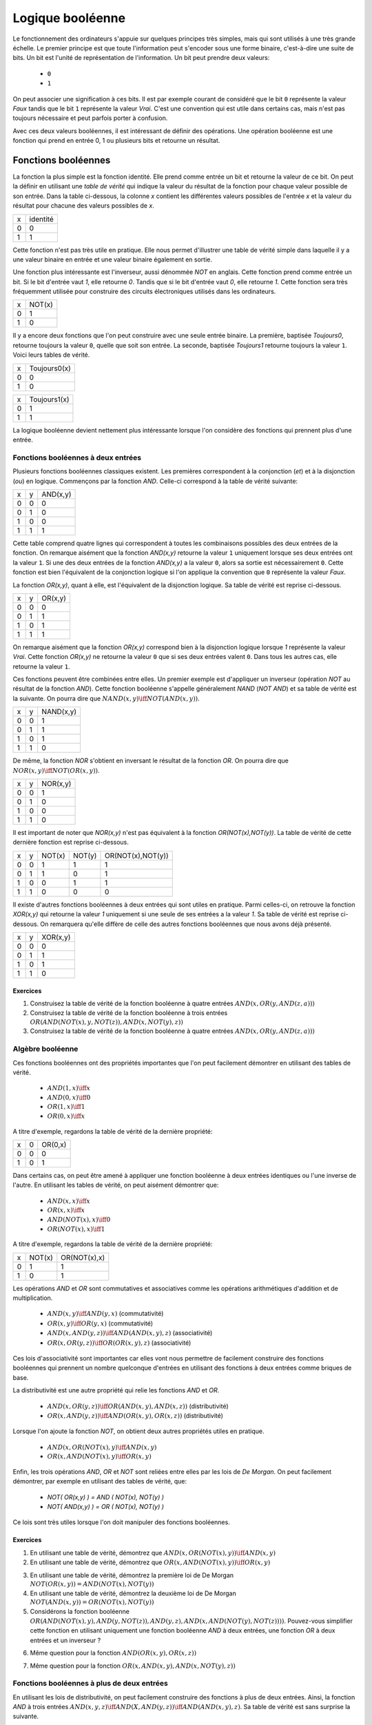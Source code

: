 Logique booléenne
*****************

Le fonctionnement des ordinateurs s'appuie sur quelques principes très simples, mais qui sont utilisés à une très grande échelle. Le premier principe est que toute l'information peut s'encoder sous une forme binaire, c'est-à-dire une suite de bits. Un bit est l'unité de représentation de l'information. Un bit peut prendre deux valeurs:

 - ``0``
 - ``1``

On peut associer une signification à ces bits. Il est par exemple courant de considéré que le bit ``0`` représente la valeur `Faux` tandis que le bit ``1`` représente la valeur `Vrai`. C'est une convention qui est utile dans certains cas, mais n'est pas toujours nécessaire et peut parfois porter à confusion. 

Avec ces deux valeurs booléennes, il est intéressant de définir des opérations. Une opération booléenne est une fonction qui prend en entrée 0, 1 ou plusieurs bits et retourne un résultat.

Fonctions booléennes
====================

La fonction la plus simple est la fonction identité. Elle prend comme entrée un bit et retourne la valeur de ce bit. On peut la définir en utilisant une `table de vérité` qui indique la valeur du résultat de la fonction pour chaque valeur possible de son entrée. Dans la table ci-dessous, la colonne `x` contient les différentes valeurs possibles de l'entrée `x` et la valeur du résultat pour chacune des valeurs possibles de `x`.


=== ========
x   identité 
--- --------
0   0 
1   1
=== ========


Cette fonction n'est pas très utile en pratique. Elle nous permet d'illustrer une table de vérité simple dans laquelle il y a une valeur binaire en entrée et une valeur binaire également en sortie.

Une fonction plus intéressante est l'inverseur, aussi dénommée `NOT` en anglais. Cette fonction prend comme entrée un bit. Si le bit d'entrée vaut `1`, elle retourne `0`. Tandis que si le bit d'entrée vaut `0`, elle retourne `1`. Cette fonction sera très fréquemment utilisée pour construire des circuits électroniques utilisés dans les ordinateurs. 

=== ======
x   NOT(x)
--- ------
0   1 
1   0
=== ======

Il y a encore deux fonctions que l'on peut construire avec une seule entrée binaire. La première, baptisée `Toujours0`, retourne toujours la valeur ``0``, quelle que soit son entrée. La seconde, baptisée `Toujours1` retourne toujours la valeur ``1``. Voici leurs tables de vérité.

=== ============
x   Toujours0(x) 
--- ------------
0   0 
1   0 
=== ============



=== ============
x   Toujours1(x) 
--- ------------
0   1 
1   1
=== ============


La logique booléenne devient nettement plus intéressante lorsque l'on considère des fonctions qui prennent plus d'une entrée.



Fonctions booléennes à deux entrées 
------------------------------------

Plusieurs fonctions booléennes classiques existent. Les premières correspondent
à la conjonction (`et`) et à la disjonction (`ou`) en logique. Commençons par
la fonction `AND`. Celle-ci correspond à la table de vérité suivante:

=== = ========
x   y AND(x,y) 
--- - --------
0   0 0 
0   1 0 
1   0 0 
1   1 1 
=== = ========


Cette table comprend quatre lignes qui correspondent à toutes les combinaisons possibles des deux entrées de la fonction. On remarque aisément que la fonction `AND(x,y)` retourne la valeur ``1`` uniquement lorsque ses deux entrées ont la valeur ``1``. Si une des deux entrées de la fonction `AND(x,y)` a la valeur
``0``, alors sa sortie est nécessairement ``0``. Cette fonction est bien l'équivalent de la conjonction logique si l'on applique la convention que ``0`` représente la valeur `Faux`.

La fonction `OR(x,y)`, quant à elle, est l'équivalent de la disjonction logique. Sa table de vérité est reprise ci-dessous.


=== = ========
x   y OR(x,y) 
--- - --------
0   0 0 
0   1 1 
1   0 1 
1   1 1 
=== = ========


On remarque aisément que la fonction `OR(x,y)` correspond bien à la disjonction logique lorsque `1` représente la valeur `Vrai`. Cette fonction `OR(x,y)` ne retourne la valeur ``0`` que si ses deux entrées valent ``0``. Dans tous les autres cas, elle retourne la valeur ``1``.

Ces fonctions peuvent être combinées entre elles. Un premier exemple est d'appliquer un inverseur (opération `NOT` au résultat de la fonction `AND`). Cette fonction booléenne s'appelle généralement `NAND` (`NOT AND`) et sa table de vérité est la suivante. On pourra dire que :math:`NAND(x,y) \iff NOT(AND(x,y))`. 

=== = =========
x   y NAND(x,y) 
--- - ---------
0   0 1 
0   1 1 
1   0 1 
1   1 0 
=== = =========


De même, la fonction `NOR` s'obtient en inversant le résultat de la fonction `OR`. On pourra dire que :math:`NOR(x,y) \iff NOT(OR(x,y))`. 


=== = ========
x   y NOR(x,y) 
--- - --------
0   0 1 
0   1 0 
1   0 0 
1   1 0 
=== = ========

Il est important de noter que `NOR(x,y)` n'est pas équivalent à la fonction `OR(NOT(x),NOT(y))`. La table de vérité de cette dernière fonction est reprise ci-dessous.

= = ======  ====== =================
x y NOT(x)  NOT(y) OR(NOT(x),NOT(y)) 
- - ------  ------ -----------------
0 0   1        1          1
0 1   1        0          1
1 0   0        1          1
1 1   0        0          0
= = ======  ====== =================

 
Il existe d'autres fonctions booléennes à deux entrées qui sont utiles en pratique. Parmi celles-ci, on retrouve la fonction `XOR(x,y)` qui retourne la valeur `1` uniquement si une seule de ses entrées a la valeur `1`. Sa table de vérité est reprise ci-dessous. On remarquera qu'elle diffère de celle des autres fonctions booléennes que nous avons déjà présenté.


=== = ========
x   y XOR(x,y) 
--- - --------
0   0 0 
0   1 1 
1   0 1 
1   1 0 
=== = ========


Exercices
_________



.. TODO Exercices inginious sur les fonctions booléennes 

1. Construisez la table de vérité de la fonction booléenne à quatre entrées :math:`AND(x,OR(y,AND(z,a)))`

2. Construisez la table de vérité de la fonction booléenne à trois entrées :math:`OR(AND(NOT(x),y,NOT(z)), AND(x,NOT(y),z) )`

3. Construisez la table de vérité de la fonction booléenne à quatre entrées :math:`AND(x,OR(y,AND(z,a)) )`

.. trouver la table de vérité de
   .. AND(x,OR(y,AND(z,a)))
   .. OR(AND(NOT(x),y,NOT(z)), AND(x,NOT(y),z) )
   .. AND(x,OR(y,AND(z,a)) )
      

   .. TODO Trouver d'autres exemples à faire sur inginious

.. - OR(AND(x,y),AND(z,NOT(x)))


Algèbre booléenne
-----------------

Ces fonctions booléennes ont des propriétés importantes que l'on peut facilement démontrer en utilisant des tables de vérité.

 - :math:`AND(1,x) \iff x`
 - :math:`AND(0,x) \iff 0`
 - :math:`OR(1,x) \iff 1`
 - :math:`OR(0,x) \iff x`

A titre d'exemple, regardons la table de vérité de la dernière propriété:

= = =======
x 0 OR(0,x) 
- - -------
0 0    0
1 0    1
= = =======

Dans certains cas, on peut être amené à appliquer une fonction booléenne à deux entrées identiques ou l'une inverse de l'autre. En utilisant les tables de vérité, on peut aisément démontrer que:

 - :math:`AND(x,x) \iff x`
 - :math:`OR(x,x) \iff x`
 - :math:`AND(NOT(x),x) \iff 0`
 - :math:`OR(NOT(x),x) \iff 1`

A titre d'exemple, regardons la table de vérité de la dernière propriété:

= ====== ============
x NOT(x) OR(NOT(x),x) 
- ------ ------------
0   1    1
1   0    1
= ====== ============

Les opérations `AND` et `OR` sont commutatives et associatives comme les opérations arithmétiques d'addition et de multiplication.

 - :math:`AND(x,y) \iff AND(y,x)` (commutativité)
 - :math:`OR(x,y) \iff OR(y,x)` (commutativité)
 - :math:`AND(x,AND(y,z)) \iff AND(AND(x,y),z)`  (associativité)
 - :math:`OR(x,OR(y,z)) \iff OR(OR(x,y),z)` (associativité)

Ces lois d'associativité sont importantes car elles vont nous permettre de facilement construire des fonctions booléennes qui prennent un nombre quelconque d'entrées en utilisant des fonctions à deux entrées comme briques de base.

La distributivité est une autre propriété qui relie les fonctions `AND` et `OR`.

 - :math:`AND(x,OR(y,z)) \iff OR( AND(x,y), AND(x,z) )` (distributivité)
 - :math:`OR(x,AND(y,z)) \iff AND( OR(x,y), OR(x,z) )` (distributivité)

Lorsque l'on ajoute la fonction `NOT`, on obtient deux autres propriétés utiles en pratique.
 
 - :math:`AND(x,OR(NOT(x),y) \iff AND(x,y)`
 - :math:`OR(x,AND(NOT(x),y) \iff OR(x,y)`  

   
Enfin, les trois opérations `AND`, `OR` et `NOT` sont reliées entre elles par les lois de `De Morgan`. On peut facilement démontrer, par exemple en utilisant des tables de vérité, que:

 - `NOT( OR(x,y) ) = AND ( NOT(x), NOT(y) )`
 - `NOT( AND(x,y) ) = OR ( NOT(x), NOT(y) )`

Ce lois sont très utiles lorsque l'on doit manipuler des fonctions booléennes. 


Exercices
_________

1. En utilisant une table de vérité, démontrez que :math:`AND(x,OR(NOT(x),y)) \iff AND(x,y)`

2. En utilisant une table de vérité, démontrez que :math:`OR(x,AND(NOT(x),y)) \iff OR(x,y)` 

.. todo: exercices de simplification d'expressions

.. de https://www.tutorialspoint.com/discrete_mathematics/simplification_of_boolean_functions.htm


3. En utilisant une table de vérité, démontrez la première loi de De Morgan :math:`NOT( OR(x,y) ) = AND ( NOT(x), NOT(y) )`

4. En utilisant une table de vérité, démontrez la deuxième loi de De Morgan :math:`NOT( AND(x,y) ) = OR ( NOT(x), NOT(y) )`

5. Considérons la fonction booléenne :math:`OR( AND(NOT(x),y), AND(y,NOT(z)), AND(y,z), AND(x,AND(NOT(y),NOT(z))) )`. Pouvez-vous simplifier cette fonction en utilisant uniquement une fonction booléenne `AND` à deux entrées, une fonction `OR` à deux entrées et un inverseur ?

   
   
.. F(x,y,z)=OR( AND(NOT(x),y), AND(y,NOT(z)), AND(y,z), AND(x,NOT(y),NOT(z)) )
.. solution: OR( y, AND(x,NOT(z) )

6. Même question pour la fonction :math:`AND(OR(x,y), OR(x,z) )`
   
.. F(x,y,z)= AND(OR(x,y), OR(x,z) )
.. solution: OR(x, AND(y,z) )


.. exemple https://www.ssucet.org/~jgallaher/download/ETEC2301-ProgrammableLogic/Chapter4-BooleanAlgebraAndLogicSimplification.pdf

7. Même question pour la fonction :math:`OR( x, AND(x,y), AND(x, NOT(y), z))`

 

.. OR( x, AND(x,y), AND(x, NOT(y), z)) -> x
.. OR( AND(x,y), AND(x,OR(y,z)), AND(y,(OR(y,z))) )

.. attention à des sites tels que http://www.bool-simplifier.com   
   
.. trouver une petite dizaine d'exemple de simplification, voir comment les faire sur inginious autrement qu'avec des QCMs, pas sur que ce soit facile

   

Fonctions booléennes à plus de deux entrées
-------------------------------------------

En utilisant les lois de distributivité, on peut facilement construire des fonctions à plus de deux entrées. Ainsi, la fonction `AND` à trois entrées :math:`AND(x,y,z) \iff AND(X,AND(y,z)) \iff AND(AND(x,y),z)`. Sa table de vérité est sans surprise la suivante.


= = = ==========
x y z AND(x,y,z)
- - - ----------
0 0 0     0 
0 1 0     0
1 0 0     0
1 1 0     0
0 0 1     0
0 1 1     0
1 0 1     0
1 1 1     1
= = = ==========

De la même façon, on peut obtenir la fonction `OR` à plus de deux entrées: :math:`OR(x,y,z) \iff OR(X,OR(y,z)) \iff OR(OR(x,y),z)`.


En plus de ces fonctions booléennes classiques, il est possible de construire deux autres fonctions qui sont très utiles en pratique. La première est le multiplexeur qui permet de "sélectionner" une valeur d'entrée. La table de vérité du multiplexeur est reprise ci-dessous.

= = === ===
x y sel out 
- - --- ---
0 0  0   0 
0 1  0   0 
1 0  0   1 
1 1  0   1 
0 0  1   0 
0 1  1   1 
1 0  1   0 
1 1  1   1 
= = === ===

On remarque aisément que la sortie du multiplexeur dépend de l'entrée marquée `sel` (pour sélecteur). Lorsque `sel` vaut `0`, la sortie du multiplexeur est égale à sa première entrée (`x`). Lorsque `sel` vaut `1`, sa sortie est égale à sa seconde entrée (`y`). On peut résumer ceci avec la table de vérité ci-dessous: 


=== ===
sel out
--- ---
 0   x
 1   y
=== ===


La fonction duale du multiplexeur est le démultiplexeur. Un démultiplexeur a deux entrées, `in` et
`sel` et deux sorties, `x` et `y`. Son comportement est le suivant:

 - lorsque l'entrée `sel` vaut `0`, alors la sortie `x` a la même valeur que l'entrée `in` tandis que la sortie `y` vaut `0`
 - lorsque l'entrée `sel` vaut `1`, alors la sortie `y` a la même valeur que l'entrée `in` tandis que la sortie `x` vaut `0`
   
La table de vérité correspondant au démultiplexeur est présentée ci-dessous.

   
=== === = =
in  sel x y 
--- --- - - 
 0   0  0 0 
 0   1  0 0 
 1   0  1 0 
 1   1  0 1
=== === = =

Tant le multiplexeur que le démultiplexeur peuvent s'implémenter en utilisant des portes `AND`, `OR` et des inverseurs. Prenons comme exemple le multiplexeur. Nous verrons dans la section suivante qu'il est possible de l'implémenter en utilisant une fonction `OR` à quatre entrées et des fonctions `AND` à trois entrées.



Synthèse de fonctions booléennes
================================

L'intérêt des fonctions booléennes est qu'il est possible de concevoir des fonctions booléennes pour supporter n'importe quelle table de vérité. Prenons comme exemple la fonction `DIFF` qui retourne `1` lorsque ses deux entrées sont différentes et `0` sinon. Sa table de vérité est reprise ci-dessous.

= = =========
x y DIFF(x,y)
- - ---------
0 0    0
0 1    1
1 0    1
1 1    0
= = =========

Pour réaliser une telle fonction, il suffit de se trouver une combinaison de fonctions `AND`, `OR` et `NOT` qui produit la même table de vérité. Une façon mécanique de produire cette fonction est de remarquer que la sortie d'une fonction `AND` ne vaut `1` que lorsque ses deux entrées sont à `1`. Examinons la deuxième ligne de la table de vérité de la fonction `DIFF`. Celle-ci indique que cette fonction doit valoir `1`  lorsque `x` vaut `0` et `y` vaut `1`. Avec des fonctions `AND` et des inverseurs, on peut obtenir les tables de vérité suivantes:

= = =========
x y AND(x,y)
- - ---------
0 0    0
0 1    0
1 0    0
1 1    1
= = =========

= = =============
x y AND(NOT(x),y) 
- - -------------
0 0    0 
0 1    1 
1 0    0 
1 1    0 
= = =============

= = =============
x y AND(x,NOT(y)) 
- - -------------
0 0    0 
0 1    0 
1 0    1 
1 1    0 
= = =============

= = ==================
x y AND(NOT(x),NOT(y)) 
- - ------------------
0 0    1 
0 1    0 
1 0    0 
1 1    0 
= = ==================


Deux de ces fonctions  `AND` peuvent être combinées avec un fonction `OR`. Un premier exemple est de combiner les deux premières fonctions,  `AND(x,y)` et `AND(NOT(x),y)` pour construire la fonction `OR(AND(x,y),AND(NOT(x),y)`. Sa table de vérité est la suivante.

= = =========================
x y OR(AND(x,y),AND(NOT(x),y) 
- - -------------------------
0 0    0 
0 1    1 
1 0    0 
1 1    1 
= = =========================

On remarque aisément que la fonction combinée vaut `1` uniquement lorsque `x` vaut `1` et `y` vaut `1` ou lorsque `x` vaut `0` et `y` vaut `1`.

En revenant à notre fonction `DIFF`, on se rend aisément compte qu'elle doit valoir `1` dans uniquement deux cas :
 - `x` vaut `1` et `y` vaut `0`
 - `x` vaut `0` et `y` vaut `1`
   
Dans tous les autres cas, la fonction `DIFF` doit retourner `0`. Le premier cas peut s'implémenter en utilisant la fonction `AND(x,NOT(y))` tandis que le second correspond à la fonction `AND(NOT(x),y)`. Ces deux fonctions peuvent se combiner comme suit: `OR(AND(x,NOT(y)), AND(NOT(x),y))`. En construisant la table de vérité, on se convainc facilement que :math:`OR(AND(x,NOT(y)), AND(NOT(x),y)) \iff DIFF(x,y)`.

En pratique, il est possible de construire n'importe quelle fonction booléenne en combinant avec la fonction `OR`, autant de fonctions `AND` qu'il y a de lignes de la table de vérité dont la sortie vaut `1`.

A titre d'exemple, considérons la fonction `F` dont la table de vérité est reprise ci-dessous.

= = ======
x y F(x,y) 
- - ------
0 0    1 
0 1    1 
1 0    1 
1 1    0 
= = ======

Cette fonction peut s'implémenter comme étant la combinaison des trois fonctions `AND` suivantes:

 - `AND(NOT(x),NOT(y))`
 - `AND(NOT(x),y)`
 - `AND(x,NOT(y))`  

Et donc, :math:`OR(AND(NOT(x),NOT(y)), AND(NOT(x),y), AND(x,NOT(y)) \iff F(x,y)`. Cependant, cette implémentation n'est pas la plus efficace du point de vue du nombre de fonctions `AND`. Il y a d'autres réalisations possibles. Une première implémentation équivalente est de remarquer que lorsque `x` vaut `0`, la fonction `F(x,y)` vaut toujours `1`. On peut donc simplifier cette fonction comme étant `OR(NOT(x), AND(x,NOT(y))`. On peut aisément se rendre compte que cette fonction booléenne a la même table de vérité que la fonction `F(x,y)`. Mathématiquement, on peut noter que :math:`OR(AND(NOT(x),NOT(y)), AND(NOT(x),y)) \iff NOT(x)`.

Cette implémentation de la fonction `F(x,y)` n'est pas la plus compacte. On remarque aisément que cette fonction vaut `0` uniquement lorsque ses deux entrées valent `1`. Dans tous les autres cas, elle vaut `1`. Cela nous rappelle la fonction `NAND` ou :math:`NOT(AND(x,y)) \iff F(x,y)`. 

Dans le cadre de ce cours, nous nous focaliserons sur la synthèse de fonctions booléennes qui sont correctes, c'est-à-dire qui produisent une table de vérité donnée, mais qui n'utilisent pas nécessairement un nombre minimal de fonctions de base. Différentes techniques existent pour minimiser de telles fonctions booléennes, mais elles correspondent plus à un cours d'électronique digitale qu'à un cours d'introduction au fonctionnement des ordinateurs.


Exercices
---------

1. En utilisant uniquement des fonctions `AND`, `OR` et `NOT`, réalisez un multiplexeur.

2. En utilisant uniquement des fonctions `AND`, `OR` et `NOT`, réalisez un démultiplexeur.

   

Représentations graphiques
==========================

Lorsque l'on travaille avec des fonctions booléennes, on peut soit utiliser les symboles comme `AND`, `OR`, `NOT`, soit utiliser des symboles graphiques. Ceux-ci sont très utilisés pour construire de petits circuits. La figure :numref:`fig-not` représente l'inverseur ou la fonction `NOT`. La fonction `OR` est présentée schématiquement dans la figure :numref:`fig-or` et la fonction `AND` dans la figure :numref:`fig-and`.

.. _fig-not:
.. tikz:: Représentation graphique d'une fonction NOT 
   :libs:  circuits.logic.US 

   [tiny circuit symbols, every circuit symbol/.style={fill=white,draw}]
   \node (x) at (0.5,0) {$x$};
   \node (out) at (3,0) {};
   \node [not gate US, draw] (nx)  at ($(x) +(1,0)$) {$NOT$};
   \draw (x) -- (nx);
   \draw (nx) -- (out);


.. _fig-or:   
.. tikz:: Représentation graphique d'une fonction OR 
   :libs:  circuits.logic.US 

   [tiny circuit symbols, every circuit symbol/.style={fill=white,draw}]
   \node (x) at (0,0) {$x$};
   \node (y) at (0,-1) {$y$};
   \node (out) at (3,-0.5) {};
   
   \node [or gate US, draw] (or)  at ($(x) +(1,-0.5)$)  {$OR$};
   \draw (x) -- (or.input 1);
   \draw (y) -- (or.input 2);
   \draw (or) -- (out);


.. _fig-and:   
.. tikz:: Représentation graphique d'une fonction AND 
   :libs:  circuits.logic.US 

   [tiny circuit symbols, every circuit symbol/.style={fill=white,draw}]
   \node (x) at (0,0) {$x$};
   \node (y) at (0,-1) {$y$};
   \node (out) at (3,-0.5) {};
   \node [and gate US, draw] (and)  at ($(x) +(1.5,-0.5)$)  {$AND$};
   \draw (x) -- (and.input 1);
   \draw (y) -- (and.input 2);
   \draw (and) -- (out);

La fonction `XOR` a aussi sa représentation graphique. Celle-ci est présentée dans la figure :numref:`fig-xor`.

.. _fig-xor:
.. tikz:: Représentation graphique d'une fonction XOR 
   :libs:  circuits.logic.US 

   [tiny circuit symbols, every circuit symbol/.style={fill=white,draw}]
   
   \node (x) at (0,0) {$x$};
   \node (y) at (0,-1) {$y$};
   \node (out) at (3,-0.5) {};
   \node [xor gate US, draw] (xor)  at ($(x) +(1.5,-0.5)$)  {$XOR$};
   \draw (x) -- (xor.input 1);
   \draw (y) -- (xor.input 2);
   \draw (xor) -- (out);


Dans de nombreux circuits, on retrouve des inverseurs. Ainsi, la fonction `NAND` est finalement une fonction  `AND` suivie d'un inverseur comme représenté sur la figure :numref:`fig-nand`. Cette inversion est symbolisée par un petit rond. Il en va de même pour la fonction `NOR` (:numref:`fig-nor`).    

.. _fig-nand:
.. tikz:: Représentation graphique d'une fonction NAND 
   :libs:  circuits.logic.US 

   [tiny circuit symbols, every circuit symbol/.style={fill=white,draw}]
   
   \node (x) at (0,0) {$x$};
   \node (y) at (0,-1) {$y$};
   \node (out) at (4,-0.5) {};
   \node [nand gate US, draw] (xor)  at ($(x) +(1.5,-0.5)$)  {$NAND$};
   \draw (x) -- (xor.input 1);
   \draw (y) -- (xor.input 2);
   \draw (xor) -- (out);
   

.. _fig-nor:   
.. tikz:: Représentation graphique d'une fonction NOR 
   :libs:  circuits.logic.US 

   [tiny circuit symbols, every circuit symbol/.style={fill=white,draw}]
   
   \node (x) at (0,0) {$x$};
   \node (y) at (0,-1) {$y$};
   \node (out) at (4,-0.5) {};
   \node [nor gate US, draw] (xor)  at ($(x) +(1.5,-0.5)$)  {$NOR$};
   \draw (x) -- (xor.input 1);
   \draw (y) -- (xor.input 2);
   \draw (xor) -- (out);

Les multiplexeurs et démultiplexeurs ont aussi leur représentation graphique. Le livre les représente en utilisant un triangle comme dans la figure :numref:`fig-mux`.

.. _fig-mux:
.. tikz:: Un multiplexeur à deux entrées

   [label distance=2mm, scale=2,
   connection/.style={draw,circle,fill=black,inner sep=1.5pt}
   ]
   \node (x) at (-0.5,-0.8) {$x$};
   \node (y) at (-0.5,-1.2) {$y$};
   \node (sel) at (0.3,0) {$sel$};
   
   \node (mux) at (0.2,-1) {$mux$};
   \node (out) at (1.1,-1) {$out$};
 
   \draw [->] (x) -- (0,-0.8);
   \draw [->] (y) -- (0,-1.2);
   
   \draw (0,-0.6) -- (0, -1.4) -- (0.6, -1) --cycle;

   \draw [->] (sel) -- (0.3,-0.8);
   \draw [->] (0.6,-1) -- (out);


De la même façon, on peut également représenter le démultiplexeur de façon graphique comme représenté dans la figure :numref:`fig-dmux`.


.. _fig-dmux:
.. tikz:: Un démultiplexeur à deux sorties

   [label distance=2mm, scale=2,
   connection/.style={draw,circle,fill=black,inner sep=1.5pt}
   ]
   \node (x) at (1.1,-0.8) {$x$};
   \node (y) at (1.1,-1.2) {$y$};
   \node (sel) at (0.3,0) {$sel$};
   
   \node (mux) at (0.4,-1) {$Dmux$};
   \node (in) at (-0.3,-1) {$in$};
 
   \draw [<-] (x) -- (0.8,-0.8);
   \draw [<-] (y) -- (0.8,-1.2);
   
   \draw (0,-1) -- (0.8, -1.4) -- (0.8, -0.6) --cycle;

   \draw [->] (sel) -- (0.3,-0.8);
   \draw [<-] (0,-1) -- (in);

   

Il est évidemment possible de combiner plusieurs fonctions booléennes pour supporter des fonctions plus avancées. A titre d'exemple, considérons la fonction d'égalité qui vaut `1` lorsque ses deux entrées sont égales et `0` sinon. Voici sa table de vérité.


= = =======
x y EQ(x,y)
- - -------
0 0    1
0 1    0
1 0    0
1 1    1
= = =======


Cette fonction peut être réalisée en utilisant deux fonctions `AND`, une fonction `OR` et des inverseurs (:numref:`fig-eq`).

.. source de l'exemple https://tex.stackexchange.com/questions/540918/adding-dots-to-a-circuit-latex

.. _fig-eq:   
.. tikz:: Représentation graphique d'un circuit qui réalise la fonction EQ

   [label distance=2mm, scale=2,
   connection/.style={draw,circle,fill=black,inner sep=1.5pt}
   ]
   \node (x) at (0.5,0) {$x$};
   \node (y) at (1,0) {$y$};

   \node[and gate US, draw, rotate=0, logic gate inputs=nn, scale=1] at ($(x)+(2,-1)$) (t1) {$\bar{x}\bar{y}$};
   \node[and gate US, draw, rotate=0, logic gate inputs=nn, scale=1] at ($(x)+(2,-2)$) (t2) {$xy$};
 
   \node[not gate US, draw, scale=0.75] at ($(t1.input 1)+(-0.5,0)$) (nx1) {};
   \node[not gate US, draw, scale=0.75] at ($(t1.input 2)+(-0.5,0)$) (ny1) {};


   \node[or gate US, draw, logic gate inputs=nn, scale=1] at ($(t2.output) + (2, 0.5)$) (orTot) {$EQ(x,y)$};

   \draw (x) -- ($(x) + (0,-2.5)$);
   \draw (y) -- ($(y) + (0,-2.5)$);
 
   \draw (nx1) -- (t1.input 1);
   \draw (ny1) -- (t1.input 2);

   \draw (x) |- (nx1) node[connection,pos=0.5]{};
   \draw (y) |- (ny1) node[connection,pos=0.5]{};


   \draw (x) |- (t2.input 1) node[connection,pos=0.5]{};
   \draw (y) |- (t2.input 2) node[connection,pos=0.5]{};


   \draw (t1.output) -- ([xshift=0.3cm]t1.output) |- (orTot.input 1);
   \draw (t2.output) -- ([xshift=0.2cm]t2.output) |- (orTot.input 2);

Un autre exemple est la fonction `XOR` dont nous avons déjà parlé précédemment. Celle-ci peut s'implémenter en utilisant deux inverseurs, deux fonctions `AND` et une fonction `OR` comme représenté dans la figure :numref:`fig-xor-real`.

.. _fig-xor-real:
.. tikz:: Représentation graphique d'un circuit qui réalise la fonction XOR

   [label distance=2mm, scale=2,
   connection/.style={draw,circle,fill=black,inner sep=1.5pt}
   ]
   \node (x) at (0.5,0) {$x$};
   \node (y) at (1,0) {$y$};

   \node[and gate US, draw, rotate=0, logic gate inputs=nn, scale=1] at ($(x)+(2,-1)$) (t1) {$x\bar{y}$};
   \node[and gate US, draw, rotate=0, logic gate inputs=nn, scale=1] at ($(x)+(2,-2)$) (t2) {$\bar{x}y$};
 
   \node[not gate US, draw, scale=0.75] at ($(t2.input 1)+(-0.5,0)$) (nx1) {};
   \node[not gate US, draw, scale=0.75] at ($(t1.input 2)+(-0.5,0)$) (ny1) {};


   \node[or gate US, draw, logic gate inputs=nn, scale=1] at ($(t2.output) + (2, 0.5)$) (orTot) {$XOR(x,y)$};

   \draw (x) -- ($(x) + (0,-2.5)$);
   \draw (y) -- ($(y) + (0,-2.5)$);
 
   \draw (nx1) -- (t2.input 1);
   \draw (ny1) -- (t1.input 2);

   \draw (x) |- (nx1) node[connection,pos=0.5]{};
   \draw (y) |- (ny1) node[connection,pos=0.5]{};


   \draw (x) |- (t1.input 1) node[connection,pos=0.5]{};
   \draw (y) |- (t2.input 2) node[connection,pos=0.5]{};


   \draw (t1.output) -- ([xshift=0.3cm]t1.output) |- (orTot.input 1);
   \draw (t2.output) -- ([xshift=0.2cm]t2.output) |- (orTot.input 2);


Avec un multiplexeur, il est possible de construire un circuit "programmable" qui, en fonction de la valeur de son entrée `sel`, calcule soit la fonction `AND`, soit la fonction `OR`. Ce circuit est représenté dans la figure :numref:`fig-programmable`.

.. _fig-programmable:
.. tikz:: Un circuit programmable

   [label distance=2mm, scale=2,
   connection/.style={draw,circle,fill=black,inner sep=1.5pt}
   ]
   \node (x) at (0,0) {$x$};
   \node (y) at (0.5,0) {$y$};
   \node (sel) at (2.2,0) {$sel$};
   
   \node (mux) at (2.1,-1) {$mux$};
   \node (out) at (3,-1) {$out$};
   
   \node[and gate US, draw, rotate=0, logic gate inputs=nn, scale=1] at ($(x)+(1,-0.5)$) (t1) {and};
   \node[or gate US, draw, rotate=0, logic gate inputs=nn, scale=1] at ($(x)+(1,-1.5)$) (t2) {or};
 
   \draw (x) -- ($(x) + (0,-2)$);
   \draw (y) -- ($(y) + (0,-2)$);

   \draw (x) |- (t1.input 1) node[connection,pos=0.5]{}; 
   \draw (y) |- (t1.input 2) node[connection,pos=0.5]{}; 

   \draw (x) |- (t2.input 1) node[connection,pos=0.5]{}; 
   \draw (y) |- (t2.input 2) node[connection,pos=0.5]{}; 
   
   \draw (t1.output) -- (mux);
   \draw (t2.output) -- (mux);

   \draw (1.9,-0.6) -- (1.9, -1.4) -- (2.5, -1) --cycle;

   \draw (sel) -- (2.2,-0.8);
   \draw (2.5,-1) -- (out);


   
..   \node (out) at $(orTot.output+(1,0))$ {};

..   \draw (orTot.output) -- (out);


.. todo: exercices inginious pour la reconnaissance de ces fonctions logiques et construction de tables de vérité. Probablement uniquement faisable sous la forme de table de vérité


Exercices
---------

1. Quelle est la table de vérité qui correspond au circuit représenté dans la figure :numref:`fig-ex-circuit-simple` ?

   .. dessiner un circuit

.. _fig-ex-circuit-simple:   
.. tikz:: Un circuit simple à deux entrées
             
      [label distance=2mm, scale=2,
      connection/.style={draw,circle,fill=black,inner sep=1.5pt}
      ]
      \node (x) at (0.5,0) {$x$};
      \node (y) at (1,0) {$y$};
      
      \node[and gate US, draw, rotate=0, logic gate inputs=nn, scale=1] at ($(x)+(2,-1)$) (t1) {};
      \node[or gate US, draw, rotate=0, logic gate inputs=nn, scale=1] at ($(x)+(2,-2)$) (t2) {};
 
      \node[not gate US, draw, scale=0.75] at ($(t2.input 1)+(-0.5,0)$) (nx1) {};
      \node[not gate US, draw, scale=0.75] at ($(t1.input 2)+(-0.5,0)$) (ny1) {};


      \node[and gate US, draw, logic gate inputs=nn, scale=1] at ($(t2.output) + (2, 0.5)$) (orTot) {};

      \draw (x) -- ($(x) + (0,-2.5)$);
      \draw (y) -- ($(y) + (0,-2.5)$);
 
      \draw (nx1) -- (t2.input 1);
      \draw (ny1) -- (t1.input 2);

      \draw (x) |- (nx1) node[connection,pos=0.5]{};
      \draw (y) |- (ny1) node[connection,pos=0.5]{};


      \draw (x) |- (t1.input 1) node[connection,pos=0.5]{};
      \draw (y) |- (t2.input 2) node[connection,pos=0.5]{};


      \draw (t1.output) -- ([xshift=0.3cm]t1.output) |- (orTot.input 1);
      \draw (t2.output) -- ([xshift=0.2cm]t2.output) |- (orTot.input 2);

2. Quelle est la table de vérité qui correspond au circuit de la figure :numref:`fig-ex-circuitsimple3` ?

   .. _fig-ex-circuitsimple3: 
   .. tikz:: Un circuit simple à trois entrées
             
      [label distance=2mm, scale=2,
      connection/.style={draw,circle,fill=black,inner sep=1.5pt}
      ]
      \node (x) at (0.5,0) {$x$};
      \node (y) at (0.75,0) {$y$};
      \node (z) at (1,0) {$z$};
      
      
      \node[or gate US, draw, rotate=0, logic gate inputs=nn, scale=1] at ($(x)+(2,-1)$) (t1) {};
      \node[and gate US, draw, rotate=0, logic gate inputs=nn, scale=1] at ($(x)+(2,-2)$) (t2) {};
 
      \node[not gate US, draw, scale=0.75] at ($(t2.input 1)+(-0.5,0)$) (nx1) {};
      \node[not gate US, draw, scale=0.75] at ($(t1.input 2)+(-0.5,0)$) (ny1) {};
      \node[not gate US, draw, scale=0.75] at ($(t2.input 2)+(-0.5,0)$) (nz1) {};


      \node[and gate US, draw, logic gate inputs=nn, scale=1] at ($(t2.output) + (2, 0.5)$) (orTot) {};

      \draw (x) -- ($(x) + (0,-2.5)$);
      \draw (y) -- ($(y) + (0,-2.5)$);
      \draw (z) -- ($(z) + (0,-2.5)$);
 
      \draw (nx1) -- (t2.input 1);
      \draw (ny1) -- (t1.input 2);
      \draw (nz1) -- (t2.input 2);

      \draw (x) |- (nx1) node[connection,pos=0.5]{};
      \draw (y) |- (ny1) node[connection,pos=0.5]{};
      \draw (z) |- (nz1) node[connection,pos=0.5]{};

      \draw (x) |- (t1.input 1) node[connection,pos=0.5]{};
 


      \draw (t1.output) -- ([xshift=0.3cm]t1.output) |- (orTot.input 1);
      \draw (t2.output) -- ([xshift=0.2cm]t2.output) |- (orTot.input 2);
      
   
Un langage de description de circuits logiques
==============================================


Les représentations graphiques sont très utiles pour permettre à des électroniciens de discuter de circuits électroniques, mais de nos jours ils travaillent généralement en utilisant des langages informatiques qui permettent de décrire ces circuits électroniques sous la forme de commandes. L'avantage de ces langages est qu'ils peuvent facilement être utilisés dans des logiciels de simulation ou d'analyse de circuits. C'est ce que nous ferons dans le cadre de ce cours avec le langage HDL proposé par les auteurs du livre `Building a Modern Computer from First Principles <https://nand2tetris.org>`_.


Il existe de nombreux langages qui permettent de décrire de façon précise des fonctions booléennes et des circuits électroniques de façon générale [#hdl]_ . Une description détaillée de ces langages sort du cadre de ce cours. Nous nous contenterons de voir celui qui est utilisé par les simulateurs du livre de référence. 

Quatre types de fichiers sont utilisés par le simulateur :
 - les fichiers de description de circuits (nom de fichier se terminant par `.hdl`)
 - les fichiers qui définissent les tests à réaliser sur les circuits (nom de fichier se terminant par `.tst`)
 - les fichiers contenant les sorties d'un circuit obtenues lors de l'exécution d'un fichier de test (nom de fichier se terminant par `.out`)
 - les fichiers contenant les sorties attendues d'un circuit (nom de fichier se terminant par `.out`)   

Le langage de description de circuits permet de construire des fonctions booléennes en réutilisant les fonctions de base. Ce langage s'utilise un peu comme un langage de programmation. Dans le langage HDL, un circuit est défini sous la forme d'une liste de commandes, avec généralement une commande par ligne.

Comme dans tout langage de programmation, HDL permet d'inclure des commentaires. HDL utilise une convention similaire à des langages de programmation tels que C ou Java. En HDL, il y a deux façons de définir un commentaire. La première est d'utiliser les caractères `//`. Tous les caractères qui suivent `//` sur une ligne sont un commentaire qui ne sera pas lu par le simulateur. Il est aussi possible d'écrire de longs commentaires qui couvrent plusieurs lignes. Dans ce cas, le commentaire débute par les caractères `/*` et couvre tout le texte jusqu'à `*/`. Le texte ci-dessous présente ces deux types de commentaires.

.. code-block:: console
   
   // Un commentaire sur une seule ligne
   
    /*
     * un commentaire sur plusieurs lignes
     */

Le langage HDL comprend différents mots-clés que l'on retrouve dans toute description de circuits. Le premier est le mot clé `CHIP` qui permet donner un nom au circuit électronique que l'on décrit dans le fichier. Il est préférable d'utiliser comme nom du circuit le même nom que celui du fichier. Le livre recommande d'utiliser un nom commençant par une majuscule pour les circuits que l'on crée. La définition d'un circuit commence après l'accolade ouvrante (`{`)  et se termine à l'accolade fermante (`}`).

.. code-block:: console
                
   /*
    * Commentaire expliquant ce que fait le circuit
    */
   CHIP Nom {
     // définition complète du circuit
   }

   
A l'intérieur de la définition d'un circuit, on peut utiliser différents mots-clés:

 - `IN` permet de lister un ensemble d'entrées
 - `OUT` permet de lister un ensemble de sorties

Ces deux mots-clés sont utilisés au début de la description d'un circuit. Chaque entrée et chaque sortie doit avoir un nom différent. Par convention, on utilisera un nom écrit en minuscules et commençant par une lettre pour les entrées et les sorties. Les noms des entrées/sorties doivent être séparés par des virgules et la liste des entrées/sorties doit se terminer par un point-virgule (`;`). 

.. code-block:: console

   IN a,b,c;  // Trois entrées appelés a, b et c
   OUT out1, out2; // Deux entrées baptisées out1 et out2

   
Après avoir spécifié les entrées/sorties, il faut indiquer les différentes fonctions qui sont utilisées par le circuit. Le mot-clé `PARTS:` marque le début de la définition des fonctions logiques. L'exemple ci-dessous présente un squelette de circuit en HDL.

    
.. code-block:: console
   
   // Un commentaire
   CHIP Nom {   // Le nom du circuit doit être le même que le nom du fichier
      IN ...  // les entrées du circuit
      OUT ... // les sorties du circuit

      PARTS:   // les composantes du circuit
        // description des différentes parties du circuit
   } // marque la fin de la définition du circuit Nom


HDL peut être utilisé pour construire de nombreuses fonctions booléennes en s'appuyant sur les fonctions existantes. Le simulateur supporte différentes fonctions de base dont :

 - la fonction `Nand` qui est la fonction primitive pour de très nombreux circuits électroniques
 - la fonction `And`
 - la fonction `Or`
 - la fonction `Not` ou l'inverseur
   
En utilisant l'inverseur, il est possible de construire un circuit électronique qui ne fait rien du tout avec deux inverseurs. Ce circuit prend une entrée nommée `a` et la connecte à un inverseur. La sortie de cet inverseur a comme nom `nota`. Elle est connecté à l'entrée du second inverseur.
   
.. code-block:: console
                
   // un circuit qui ne fait rien
   CHIP Rien {
       IN a;     // Le circuit a une entrée que l'on nomme a dans ce fichier
       OUT out;  // Le circuit a une sortie que l'on nomme out dans ce fichier
       //
       PARTS:
       Not(in=a, out=nota);   // premier inverseur connecté à l'entrée a, sa sortie est appelée nota
       Not(in=nota, out=out); // second inverseur connecté à la sortie du premier, sa sortie est reliée à out
   }


Graphiquement, ce circuit peut être représenté comme dans la figure :numref:`fig-circuit-rien`.

.. _fig-circuit-rien:
.. tikz:: Représentation graphique du circuit qui ne fait rien
   :libs:  circuits.logic.US
           
   [label distance=2mm, scale=2,
   connection/.style={draw,circle,fill=black,inner sep=1.5pt}
   ]
   \node (a) at (0.5,0) {$a$};
   \node (out) at (4.5,0) {$out$};
   
   \node[not gate US, draw, scale=0.75] at ($(a)+(1,0)$) (nota) {};
   \node[not gate US, draw, scale=0.75] at ($(nota.output)+(1,0)$) (notb) {};

   \draw (a) -- (nota.input);
   \draw (nota) -- (notb.input);
   \draw (notb) -- (out); 


Un autre exemple est de construire un circuit qui implémente la fonction `AND` avec trois entrées en utilisant des fonctions `AND` à deux entrées.

.. code-block:: console

   /*
    * Une circuit AND à trois entrées
    */  
   CHIP And3 {
       IN a,b,c;   // Les trois entrées
       OUT out;    // La sortie du circuit 
       //
       PARTS:
       And(a=a, b=b, out=and1);   // première fonction AND
       And(a=and1, b=c, out=out); // seconde fonction AND
   }

   
Un exemple plus complexe est de construire une implémentation de la fonction `XOR` sur base des fonctions `AND`, `OR` et `NOT`.    


.. code-block:: console
             
   /*
    * Une circuit XOR à deux entrées
    */  
   CHIP Xor {
       IN a,b;  
       OUT out; 
       
       PARTS:
       Not(in=a, out=nota);
       Not(in=b, out=notb);
       And(a=a, b=notb, out=w1);
       And(a=nota, b=b, out=w2);  
       Or(a=w1, b=w2, out=out); 
   }


Les fichiers `HDL` contiennent la description du circuit électronique. Ils seront utilisés pour les différents projets de ce cours. Outre le langage HDL, le simulateur proposé dans le livre de référence supporte également un langage qui permet de définir les tests que chaque circuit doit supporter. Ces tests sont très importants car ils définissent de façon précise les sorties attendues de chaque circuit. Prenons comme exemple les tests pour la fonction `NOT`. Ceux-ci sont définis dans le fichier `Not.tst` du premier projet. La fonction `Not` a une entrée baptisée `in` et une sortie baptisée `out`. 

.. code-block:: console

   // This file is part of www.nand2tetris.org
   // and the book "The Elements of Computing Systems"
   // by Nisan and Schocken, MIT Press.
   // File name: projects/01/Not.tst

   load Not.hdl,                    // charge la description de l'inverseur
   output-file Not.out,             // les valeurs de la sortie out sont sauvées dans le fichier Not.out
   compare-to Not.cmp,              // les valeurs de la sortie out seront comparées au contenu du fichier Not.cmp
   output-list in%B3.1.3 out%B3.1.3; // format des données dans le fichier de sortie

   set in 0,      // pour ce test, on fixe la valeur de in à 0
   eval,          // on exécute le simulateur
   output;        // on sauvegarde le résultat

   set in 1,      // pour ce test, on fixe la valeur de in à 0
   eval,          // on exécute le simulateur
   output;        // on sauvegarde le résultat


Ce test charge le fichier contenant la description du circuit (`Not.hdl`). Il définit ensuite le fichier de sortie comme étant `Not.out`. Le fichier référence auquel le résultat de la simulation devra être comparé est le fichier `Not.cmp`. La commande `output-list` indique qu'il faut créer une colonne avec la valeur de l'entrée `in` suivie d'une colonne avec la valeur de la sortie `out` dans le fichier `Not.out`.

Dans la deuxième partie de la suite de test, la commande `set` permet de fixer les valeurs des différentes entrées. Comme le circuit n'a qu'une entrée, il suffit de deux commandes `set` pour couvrir toutes les possibilités.

Le fichier `Not.cmp` reprend les résultats attendus lors de l'exécution du circuit qui implémente l'inverseur. Dans ce cas, il s'agit de la table de vérité complète de l'inverseur. Pour des circuits plus simples, ce fichier ne contiendra que les valeurs attendues pour les tests réalisés.

.. code-block:: console

                
   |  in   |  out  |
   |   0   |   1   |
   |   1   |   0   |


Vous trouverez de nombreux autres exemples de fichiers de test dans l'archive relative au premier projet : `https://www.nand2tetris.org/project01 <https://www.nand2tetris.org/project01>`_ 

   

   
   

.. [#hdl] Voir par exemple `https://en.wikipedia.org/wiki/Hardware_description_language <https://en.wikipedia.org/wiki/Hardware_description_language>`_ 

          .. todo: exercices inginious pour construire des circuits simples en partie lié au premier projet pour qu'ils puissent avancer dans ce projet sans trop de difficultés et le réussir



Exercices
---------
      
1. Avec un multiplexeur, il est possible de construire des circuits "programmables", c'est-à-dire des circuits pour lesquels une des entrées permet de choisir la fonction calculée. Considérons le circuit hypothétique représenté dans la figure :numref:`fig-ex-programmable` :

.. _fig-ex-programmable:   
.. tikz:: Un exemple de circuit programmable

   [label distance=2mm, scale=2,
   connection/.style={draw,circle,fill=black,inner sep=1.5pt}
   ]
   \node (x) at (0,0) {$x$};
   \node (y) at (0.5,0) {$y$};
   \node (sel) at (2.2,0) {$fct$};
   
   \node (mux) at (2.1,-1) {$mux$};
   \node (out) at (3,-1) {$out$};
   
   \node[and gate US, draw, rotate=0, logic gate inputs=nn, scale=1] at ($(x)+(1,-0.5)$) (t1) {and};
   \node[not gate US, draw, rotate=0, logic gate inputs=n, scale=1] at ($(x)+(1,-1.5)$) (t2) {not};
 
   \draw (x) -- ($(x) + (0,-2)$);
   \draw (y) -- ($(y) + (0,-2)$);

   \draw (x) |- (t1.input 1) node[connection,pos=0.5]{}; 
   \draw (y) |- (t1.input 2) node[connection,pos=0.5]{}; 

   \draw (y) |- (t2.input) node[connection,pos=0.5]{}; 
   
   \draw (t1.output) -- (mux);
   \draw (t2.output) -- (mux);

   \draw (1.9,-0.6) -- (1.9, -1.4) -- (2.5, -1) --cycle;

   \draw (sel) -- (2.2,-0.8);
   \draw (2.5,-1) -- (out);

   
Construisez d'abord la table de vérité de ce circuit et ensuite proposez une suite de test qui permet de valider qu'une implémentation de ce circuit est correcte.   
   



